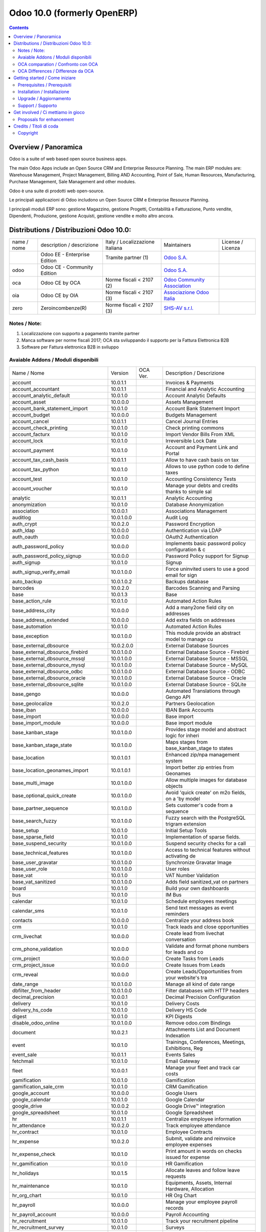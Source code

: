 
============================
Odoo 10.0 (formerly OpenERP)
============================

|Maturity| |Build Status| |Coverage Status| |Codecov Status| |license gpl| |Tech Doc| |Help| |Try Me|

.. contents::


Overview / Panoramica
=====================

|en| Odoo is a suite of web based open source business apps.

The main Odoo Apps include an Open Source CRM and Enterprise Resource Planning. The main ERP modules are: Warehouse Management, Project Management, Billing AND Accounting, Point of Sale, Human Resources, Manufacturing, Purchase Management, Sale Management and other modules.


|it| Odoo è una suite di prodotti web open-source.

Le principali applicazioni di Odoo includono un Open Source CRM e Enterprise Resource Planning.

I principali moduli ERP sono: gestione Magazzino, gestione Progetti, Contabilità e Fatturazione, Punto vendite, Dipendenti, Produzione, gestione Acquisti, gestione vendite e molto altro ancora.


Distributions / Distribuzioni Odoo 10.0:
========================================


+-------------+----------------------------------+------------------------------------+--------------------------------------------------------------+-------------------+
| name / nome | description / descrizione        | Italy / Localizzazione Italiana    | Maintainers                                                  | License / Licenza |
+-------------+----------------------------------+------------------------------------+--------------------------------------------------------------+-------------------+
|             | Odoo EE - Enterprise Edition     | |check| Tramite partner        (1) | `Odoo S.A. <https://www.odoo.com/>`__                        | |license opl|     |
+-------------+----------------------------------+------------------------------------+--------------------------------------------------------------+-------------------+
| odoo        | Odoo CE - Community Edition      | |no_check|                         | `Odoo S.A. <https://www.odoo.com/>`__                        | |license gpl|     |
+-------------+----------------------------------+------------------------------------+--------------------------------------------------------------+-------------------+
| oca         | Odoo CE by OCA                   | |warning| Norme fiscali < 2107 (2) | `Odoo Community Association <http://odoo-community.org/>`__  | |license gpl|     |
+-------------+----------------------------------+------------------------------------+--------------------------------------------------------------+-------------------+
| oia         | Odoo CE by OIA                   | |warning| Norme fiscali < 2107 (3) | `Associazione Odoo Italia <https://www.odoo-italia.org/>`__  | |license gpl|     |
+-------------+----------------------------------+------------------------------------+--------------------------------------------------------------+-------------------+
| zero        | Zeroincombenze(R)                | |warning| Norme fiscali < 2107 (3) | `SHS-AV s.r.l. <http://www.shs-av.com/>`__                   | |license gpl|     |
+-------------+----------------------------------+------------------------------------+--------------------------------------------------------------+-------------------+

Notes / Note:
-------------

1. Localizzazione con supporto a pagamento tramite partner
2. Manca software per norme fiscali 2017; OCA sta sviluppando il supporto per la Fattura Elettronica B2B
3. Software per Fattura elettronica B2B in sviluppo


Avaiable Addons / Moduli disponibili
------------------------------------

+--------------------------------------+------------+------------+----------------------------------------------------+
| Name / Nome                          | Version    | OCA Ver.   | Description / Descrizione                          |
+--------------------------------------+------------+------------+----------------------------------------------------+
| account                              | 10.0.1.1   | |same|     | Invoices & Payments                                |
+--------------------------------------+------------+------------+----------------------------------------------------+
| account_accountant                   | 10.0.1.1   | |same|     | Financial and Analytic Accounting                  |
+--------------------------------------+------------+------------+----------------------------------------------------+
| account_analytic_default             | 10.0.1.0   | |same|     | Account Analytic Defaults                          |
+--------------------------------------+------------+------------+----------------------------------------------------+
| account_asset                        | 10.0.0.0   | |same|     | Assets Management                                  |
+--------------------------------------+------------+------------+----------------------------------------------------+
| account_bank_statement_import        | 10.0.1.0   | |same|     | Account Bank Statement Import                      |
+--------------------------------------+------------+------------+----------------------------------------------------+
| account_budget                       | 10.0.0.0   | |same|     | Budgets Management                                 |
+--------------------------------------+------------+------------+----------------------------------------------------+
| account_cancel                       | 10.0.1.1   | |same|     | Cancel Journal Entries                             |
+--------------------------------------+------------+------------+----------------------------------------------------+
| account_check_printing               | 10.0.1.0   | |same|     | Check printing commons                             |
+--------------------------------------+------------+------------+----------------------------------------------------+
| account_facturx                      | 10.0.1.0   | |no_check| | Import Vendor Bills From XML                       |
+--------------------------------------+------------+------------+----------------------------------------------------+
| account_lock                         | 10.0.1.0   | |same|     | Irreversible Lock Date                             |
+--------------------------------------+------------+------------+----------------------------------------------------+
| account_payment                      | 10.0.1.0   | |no_check| | Account and Payment Link and Portal                |
+--------------------------------------+------------+------------+----------------------------------------------------+
| account_tax_cash_basis               | 10.0.1.1   | |same|     | Allow to have cash basis on tax                    |
+--------------------------------------+------------+------------+----------------------------------------------------+
| account_tax_python                   | 10.0.1.0   | |same|     | Allows to use python code to define taxes          |
+--------------------------------------+------------+------------+----------------------------------------------------+
| account_test                         | 10.0.1.0   | |same|     | Accounting Consistency Tests                       |
+--------------------------------------+------------+------------+----------------------------------------------------+
| account_voucher                      | 10.0.1.0   | |same|     | Manage your debts and credits thanks to simple sal |
+--------------------------------------+------------+------------+----------------------------------------------------+
| analytic                             | 10.0.1.1   | |same|     | Analytic Accounting                                |
+--------------------------------------+------------+------------+----------------------------------------------------+
| anonymization                        | 10.0.1.0   | |same|     | Database Anonymization                             |
+--------------------------------------+------------+------------+----------------------------------------------------+
| association                          | 10.0.0.1   | |same|     | Associations Management                            |
+--------------------------------------+------------+------------+----------------------------------------------------+
| auditlog                             | 10.0.1.0.0 | |no_check| | Audit Log                                          |
+--------------------------------------+------------+------------+----------------------------------------------------+
| auth_crypt                           | 10.0.2.0   | |same|     | Password Encryption                                |
+--------------------------------------+------------+------------+----------------------------------------------------+
| auth_ldap                            | 10.0.0.0   | |same|     | Authentication via LDAP                            |
+--------------------------------------+------------+------------+----------------------------------------------------+
| auth_oauth                           | 10.0.0.0   | |same|     | OAuth2 Authentication                              |
+--------------------------------------+------------+------------+----------------------------------------------------+
| auth_password_policy                 | 10.0.0.0   | |no_check| | Implements basic password policy configuration & c |
+--------------------------------------+------------+------------+----------------------------------------------------+
| auth_password_policy_signup          | 10.0.0.0   | |no_check| | Password Policy support for Signup                 |
+--------------------------------------+------------+------------+----------------------------------------------------+
| auth_signup                          | 10.0.1.0   | |same|     | Signup                                             |
+--------------------------------------+------------+------------+----------------------------------------------------+
| auth_signup_verify_email             | 10.0.1.0.0 | |no_check| | Force uninvited users to use a good email for sign |
+--------------------------------------+------------+------------+----------------------------------------------------+
| auto_backup                          | 10.0.1.0.2 | |no_check| | Backups database                                   |
+--------------------------------------+------------+------------+----------------------------------------------------+
| barcodes                             | 10.0.2.0   | |same|     | Barcodes Scanning and Parsing                      |
+--------------------------------------+------------+------------+----------------------------------------------------+
| base                                 | 10.0.1.3   | |same|     | Base                                               |
+--------------------------------------+------------+------------+----------------------------------------------------+
| base_action_rule                     | 10.0.1.0   | |same|     | Automated Action Rules                             |
+--------------------------------------+------------+------------+----------------------------------------------------+
| base_address_city                    | 10.0.0.0   | |no_check| | Add a many2one field city on addresses             |
+--------------------------------------+------------+------------+----------------------------------------------------+
| base_address_extended                | 10.0.0.0   | |no_check| | Add extra fields on addresses                      |
+--------------------------------------+------------+------------+----------------------------------------------------+
| base_automation                      | 10.0.1.0   | |no_check| | Automated Action Rules                             |
+--------------------------------------+------------+------------+----------------------------------------------------+
| base_exception                       | 10.0.1.0.0 | |no_check| | This module provide an abstract model to manage cu |
+--------------------------------------+------------+------------+----------------------------------------------------+
| base_external_dbsource               | 10.0.2.0.0 | |no_check| | External Database Sources                          |
+--------------------------------------+------------+------------+----------------------------------------------------+
| base_external_dbsource_firebird      | 10.0.1.0.0 | |no_check| | External Database Source - Firebird                |
+--------------------------------------+------------+------------+----------------------------------------------------+
| base_external_dbsource_mssql         | 10.0.1.0.0 | |no_check| | External Database Source - MSSQL                   |
+--------------------------------------+------------+------------+----------------------------------------------------+
| base_external_dbsource_mysql         | 10.0.1.0.0 | |no_check| | External Database Source - MySQL                   |
+--------------------------------------+------------+------------+----------------------------------------------------+
| base_external_dbsource_odbc          | 10.0.1.0.0 | |no_check| | External Database Source - ODBC                    |
+--------------------------------------+------------+------------+----------------------------------------------------+
| base_external_dbsource_oracle        | 10.0.1.0.0 | |no_check| | External Database Source - Oracle                  |
+--------------------------------------+------------+------------+----------------------------------------------------+
| base_external_dbsource_sqlite        | 10.0.1.0.0 | |no_check| | External Database Source - SQLite                  |
+--------------------------------------+------------+------------+----------------------------------------------------+
| base_gengo                           | 10.0.0.0   | |same|     | Automated Translations through Gengo API           |
+--------------------------------------+------------+------------+----------------------------------------------------+
| base_geolocalize                     | 10.0.2.0   | |same|     | Partners Geolocation                               |
+--------------------------------------+------------+------------+----------------------------------------------------+
| base_iban                            | 10.0.0.0   | |same|     | IBAN Bank Accounts                                 |
+--------------------------------------+------------+------------+----------------------------------------------------+
| base_import                          | 10.0.0.0   | |same|     | Base import                                        |
+--------------------------------------+------------+------------+----------------------------------------------------+
| base_import_module                   | 10.0.0.0   | |same|     | Base import module                                 |
+--------------------------------------+------------+------------+----------------------------------------------------+
| base_kanban_stage                    | 10.0.1.0.0 | |no_check| | Provides stage model and abstract logic for inheri |
+--------------------------------------+------------+------------+----------------------------------------------------+
| base_kanban_stage_state              | 10.0.1.0.0 | |no_check| | Maps stages from base_kanban_stage to states       |
+--------------------------------------+------------+------------+----------------------------------------------------+
| base_location                        | 10.0.1.0.1 | |no_check| | Enhanced zip/npa management system                 |
+--------------------------------------+------------+------------+----------------------------------------------------+
| base_location_geonames_import        | 10.0.1.0.1 | |no_check| | Import better zip entries from Geonames            |
+--------------------------------------+------------+------------+----------------------------------------------------+
| base_multi_image                     | 10.0.1.0.0 | |no_check| | Allow multiple images for database objects         |
+--------------------------------------+------------+------------+----------------------------------------------------+
| base_optional_quick_create           | 10.0.1.0.0 | |no_check| | Avoid 'quick create' on m2o fields, on a 'by model |
+--------------------------------------+------------+------------+----------------------------------------------------+
| base_partner_sequence                | 10.0.1.0.0 | |no_check| | Sets customer's code from a sequence               |
+--------------------------------------+------------+------------+----------------------------------------------------+
| base_search_fuzzy                    | 10.0.1.0.0 | |no_check| | Fuzzy search with the PostgreSQL trigram extension |
+--------------------------------------+------------+------------+----------------------------------------------------+
| base_setup                           | 10.0.1.0   | |same|     | Initial Setup Tools                                |
+--------------------------------------+------------+------------+----------------------------------------------------+
| base_sparse_field                    | 10.0.1.0   | |no_check| | Implementation of sparse fields.                   |
+--------------------------------------+------------+------------+----------------------------------------------------+
| base_suspend_security                | 10.0.1.0.0 | |no_check| | Suspend security checks for a call                 |
+--------------------------------------+------------+------------+----------------------------------------------------+
| base_technical_features              | 10.0.1.0.0 | |no_check| | Access to technical features without activating de |
+--------------------------------------+------------+------------+----------------------------------------------------+
| base_user_gravatar                   | 10.0.1.0.0 | |no_check| | Synchronize Gravatar Image                         |
+--------------------------------------+------------+------------+----------------------------------------------------+
| base_user_role                       | 10.0.1.0.0 | |no_check| | User roles                                         |
+--------------------------------------+------------+------------+----------------------------------------------------+
| base_vat                             | 10.0.1.0   | |same|     | VAT Number Validation                              |
+--------------------------------------+------------+------------+----------------------------------------------------+
| base_vat_sanitized                   | 10.0.1.0.0 | |no_check| | Adds field sanitized_vat on partners               |
+--------------------------------------+------------+------------+----------------------------------------------------+
| board                                | 10.0.1.0   | |same|     | Build your own dashboards                          |
+--------------------------------------+------------+------------+----------------------------------------------------+
| bus                                  | 10.0.1.0   | |same|     | IM Bus                                             |
+--------------------------------------+------------+------------+----------------------------------------------------+
| calendar                             | 10.0.1.0   | |same|     | Schedule employees meetings                        |
+--------------------------------------+------------+------------+----------------------------------------------------+
| calendar_sms                         | 10.0.1.0   | |no_check| | Send text messages as event reminders              |
+--------------------------------------+------------+------------+----------------------------------------------------+
| contacts                             | 10.0.0.0   | |same|     | Centralize your address book                       |
+--------------------------------------+------------+------------+----------------------------------------------------+
| crm                                  | 10.0.1.0   | |same|     | Track leads and close opportunities                |
+--------------------------------------+------------+------------+----------------------------------------------------+
| crm_livechat                         | 10.0.0.0   | |no_check| | Create lead from livechat conversation             |
+--------------------------------------+------------+------------+----------------------------------------------------+
| crm_phone_validation                 | 10.0.0.0   | |no_check| | Validate and format phone numbers for leads and co |
+--------------------------------------+------------+------------+----------------------------------------------------+
| crm_project                          | 10.0.0.0   | |no_check| | Create Tasks from Leads                            |
+--------------------------------------+------------+------------+----------------------------------------------------+
| crm_project_issue                    | 10.0.0.0   | |same|     | Create Issues from Leads                           |
+--------------------------------------+------------+------------+----------------------------------------------------+
| crm_reveal                           | 10.0.0.0   | |no_check| | Create Leads/Opportunities from your website's tra |
+--------------------------------------+------------+------------+----------------------------------------------------+
| date_range                           | 10.0.1.0.0 | |no_check| | Manage all kind of date range                      |
+--------------------------------------+------------+------------+----------------------------------------------------+
| dbfilter_from_header                 | 10.0.1.0.0 | |no_check| | Filter databases with HTTP headers                 |
+--------------------------------------+------------+------------+----------------------------------------------------+
| decimal_precision                    | 10.0.0.1   | |same|     | Decimal Precision Configuration                    |
+--------------------------------------+------------+------------+----------------------------------------------------+
| delivery                             | 10.0.1.0   | |same|     | Delivery Costs                                     |
+--------------------------------------+------------+------------+----------------------------------------------------+
| delivery_hs_code                     | 10.0.1.0   | |no_check| | Delivery HS Code                                   |
+--------------------------------------+------------+------------+----------------------------------------------------+
| digest                               | 10.0.1.0   | |no_check| | KPI Digests                                        |
+--------------------------------------+------------+------------+----------------------------------------------------+
| disable_odoo_online                  | 10.0.1.0.0 | |no_check| | Remove odoo.com Bindings                           |
+--------------------------------------+------------+------------+----------------------------------------------------+
| document                             | 10.0.2.1   | |same|     | Attachments List and Document Indexation           |
+--------------------------------------+------------+------------+----------------------------------------------------+
| event                                | 10.0.1.0   | |same|     | Trainings, Conferences, Meetings, Exhibitions, Reg |
+--------------------------------------+------------+------------+----------------------------------------------------+
| event_sale                           | 10.0.1.1   | |same|     | Events Sales                                       |
+--------------------------------------+------------+------------+----------------------------------------------------+
| fetchmail                            | 10.0.1.0   | |same|     | Email Gateway                                      |
+--------------------------------------+------------+------------+----------------------------------------------------+
| fleet                                | 10.0.0.1   | |same|     | Manage your fleet and track car costs              |
+--------------------------------------+------------+------------+----------------------------------------------------+
| gamification                         | 10.0.1.0   | |same|     | Gamification                                       |
+--------------------------------------+------------+------------+----------------------------------------------------+
| gamification_sale_crm                | 10.0.1.0   | |same|     | CRM Gamification                                   |
+--------------------------------------+------------+------------+----------------------------------------------------+
| google_account                       | 10.0.0.0   | |same|     | Google Users                                       |
+--------------------------------------+------------+------------+----------------------------------------------------+
| google_calendar                      | 10.0.1.0   | |same|     | Google Calendar                                    |
+--------------------------------------+------------+------------+----------------------------------------------------+
| google_drive                         | 10.0.0.2   | |same|     | Google Drive™ integration                          |
+--------------------------------------+------------+------------+----------------------------------------------------+
| google_spreadsheet                   | 10.0.1.0   | |same|     | Google Spreadsheet                                 |
+--------------------------------------+------------+------------+----------------------------------------------------+
| hr                                   | 10.0.1.1   | |same|     | Centralize employee information                    |
+--------------------------------------+------------+------------+----------------------------------------------------+
| hr_attendance                        | 10.0.2.0   | |same|     | Track employee attendance                          |
+--------------------------------------+------------+------------+----------------------------------------------------+
| hr_contract                          | 10.0.1.0   | |same|     | Employee Contracts                                 |
+--------------------------------------+------------+------------+----------------------------------------------------+
| hr_expense                           | 10.0.2.0   | |same|     | Submit, validate and reinvoice employee expenses   |
+--------------------------------------+------------+------------+----------------------------------------------------+
| hr_expense_check                     | 10.0.1.0   | |same|     | Print amount in words on checks issued for expense |
+--------------------------------------+------------+------------+----------------------------------------------------+
| hr_gamification                      | 10.0.1.0   | |same|     | HR Gamification                                    |
+--------------------------------------+------------+------------+----------------------------------------------------+
| hr_holidays                          | 10.0.1.5   | |same|     | Allocate leaves and follow leave requests          |
+--------------------------------------+------------+------------+----------------------------------------------------+
| hr_maintenance                       | 10.0.1.0   | |same|     | Equipments, Assets, Internal Hardware, Allocation  |
+--------------------------------------+------------+------------+----------------------------------------------------+
| hr_org_chart                         | 10.0.1.0   | |no_check| | HR Org Chart                                       |
+--------------------------------------+------------+------------+----------------------------------------------------+
| hr_payroll                           | 10.0.0.0   | |same|     | Manage your employee payroll records               |
+--------------------------------------+------------+------------+----------------------------------------------------+
| hr_payroll_account                   | 10.0.0.0   | |same|     | Payroll Accounting                                 |
+--------------------------------------+------------+------------+----------------------------------------------------+
| hr_recruitment                       | 10.0.1.0   | |same|     | Track your recruitment pipeline                    |
+--------------------------------------+------------+------------+----------------------------------------------------+
| hr_recruitment_survey                | 10.0.1.0   | |same|     | Surveys                                            |
+--------------------------------------+------------+------------+----------------------------------------------------+
| hr_timesheet                         | 10.0.1.0   | |same|     | Track employee time on tasks                       |
+--------------------------------------+------------+------------+----------------------------------------------------+
| hr_timesheet_attendance              | 10.0.1.0   | |same|     | Timesheets/attendances reporting                   |
+--------------------------------------+------------+------------+----------------------------------------------------+
| hr_timesheet_sheet                   | 10.0.1.1   | |same|     | Timesheets, Activities                             |
+--------------------------------------+------------+------------+----------------------------------------------------+
| http_routing                         | 10.0.0.0   | |no_check| | Web Routing                                        |
+--------------------------------------+------------+------------+----------------------------------------------------+
| hw_blackbox_be                       | |halt|     | |same|     | Hardware Driver for Belgian Fiscal Data Modules    |
+--------------------------------------+------------+------------+----------------------------------------------------+
| hw_drivers                           | |halt|     | |no_check| | Connect the Web Client to Hardware Peripherals     |
+--------------------------------------+------------+------------+----------------------------------------------------+
| hw_escpos                            | |halt|     | |same|     | Hardware Driver for ESC/POS Printers and Cashdrawe |
+--------------------------------------+------------+------------+----------------------------------------------------+
| hw_posbox_homepage                   | |halt|     | |halt|     | A homepage for the IoT Box                         |
+--------------------------------------+------------+------------+----------------------------------------------------+
| hw_posbox_upgrade                    | |halt|     | |halt|     | Allows to remotely upgrade the IoTBox software     |
+--------------------------------------+------------+------------+----------------------------------------------------+
| hw_proxy                             | |halt|     | |same|     | Connect the Web Client to Hardware Peripherals     |
+--------------------------------------+------------+------------+----------------------------------------------------+
| hw_scale                             | |halt|     | |same|     | Hardware Driver for Weighing Scales                |
+--------------------------------------+------------+------------+----------------------------------------------------+
| hw_scanner                           | |halt|     | |same|     | Hardware Driver for Barcode Scanners               |
+--------------------------------------+------------+------------+----------------------------------------------------+
| hw_screen                            | |halt|     | |halt|     | Provides support for customer facing displays      |
+--------------------------------------+------------+------------+----------------------------------------------------+
| iap                                  | 10.0.0.0   | |no_check| | Basic models and helpers to support In-App purchas |
+--------------------------------------+------------+------------+----------------------------------------------------+
| im_livechat                          | 10.0.1.0   | |same|     | Chat with your website visitors                    |
+--------------------------------------+------------+------------+----------------------------------------------------+
| im_livechat_mail_bot                 | 10.0.1.0   | |no_check| | Add livechat support for OdooBot                   |
+--------------------------------------+------------+------------+----------------------------------------------------+
| im_support                           | 10.0.1.0   | |no_check| | Livechat Support                                   |
+--------------------------------------+------------+------------+----------------------------------------------------+
| keychain                             | 10.0.1.0.0 | |no_check| | Store accounts and credentials                     |
+--------------------------------------+------------+------------+----------------------------------------------------+
| link_tracker                         | 10.0.1.0   | |same|     | Link Tracker                                       |
+--------------------------------------+------------+------------+----------------------------------------------------+
| lunch                                | 10.0.1.0   | |same|     | Handle lunch orders of your employees              |
+--------------------------------------+------------+------------+----------------------------------------------------+
| mail                                 | 10.0.1.0   | |same|     | Chat, mail gateway and private channels            |
+--------------------------------------+------------+------------+----------------------------------------------------+
| mail_bot                             | 10.0.1.0   | |no_check| | Add OdooBot in discussions                         |
+--------------------------------------+------------+------------+----------------------------------------------------+
| mail_environment                     | 10.0.1.0.0 | |no_check| | Configure mail servers with server_environment_fil |
+--------------------------------------+------------+------------+----------------------------------------------------+
| maintenance                          | 10.0.1.0   | |same|     | Track equipment and manage maintenance requests    |
+--------------------------------------+------------+------------+----------------------------------------------------+
| marketing_campaign                   | 10.0.1.1   | |same|     | Marketing Campaigns                                |
+--------------------------------------+------------+------------+----------------------------------------------------+
| marketing_campaign_crm_demo          | 10.0.1.0   | |same|     | Marketing Campaign - Demo                          |
+--------------------------------------+------------+------------+----------------------------------------------------+
| mass_editing                         | 10.0.1.0.0 | |no_check| | Mass Editing                                       |
+--------------------------------------+------------+------------+----------------------------------------------------+
| mass_mailing                         | 10.0.2.0   | |same|     | Design, send and track emails                      |
+--------------------------------------+------------+------------+----------------------------------------------------+
| mass_mailing_crm                     | 10.0.1.0   | |no_check| | Add lead / opportunities UTM info on mass mailing  |
+--------------------------------------+------------+------------+----------------------------------------------------+
| mass_mailing_event                   | 10.0.1.0   | |no_check| | Mass mailing on attendees                          |
+--------------------------------------+------------+------------+----------------------------------------------------+
| mass_mailing_event_track             | 10.0.1.0   | |no_check| | Mass mailing on track speakers                     |
+--------------------------------------+------------+------------+----------------------------------------------------+
| mass_mailing_sale                    | 10.0.1.0   | |no_check| | Add sale order UTM info on mass mailing            |
+--------------------------------------+------------+------------+----------------------------------------------------+
| mass_sorting                         | 10.0.1.0.0 | |no_check| | Sort any models by any fields list                 |
+--------------------------------------+------------+------------+----------------------------------------------------+
| membership                           | 10.0.1.0   | |same|     | Members                                            |
+--------------------------------------+------------+------------+----------------------------------------------------+
| module_prototyper                    | 10.0.1.0.0 | |no_check| | Prototype your module.                             |
+--------------------------------------+------------+------------+----------------------------------------------------+
| mrp                                  | 10.0.2.0   | |same|     | Manufacturing Orders & BOMs                        |
+--------------------------------------+------------+------------+----------------------------------------------------+
| mrp_bom_cost                         | 10.0.1.0   | |no_check| | Product Extension: Compute cost from BoM           |
+--------------------------------------+------------+------------+----------------------------------------------------+
| mrp_byproduct                        | 10.0.1.0   | |same|     | MRP Byproducts                                     |
+--------------------------------------+------------+------------+----------------------------------------------------+
| mrp_repair                           | 10.0.1.0   | |same|     | Repair broken or damaged products                  |
+--------------------------------------+------------+------------+----------------------------------------------------+
| note                                 | 10.0.1.0   | |same|     | Organize your work with memos                      |
+--------------------------------------+------------+------------+----------------------------------------------------+
| note_pad                             | 10.0.0.1   | |same|     | Sticky memos, Collaborative                        |
+--------------------------------------+------------+------------+----------------------------------------------------+
| openupgrade_records                  | 10.0.12.0. | 10.0.1.0.0 | OpenUpgrade Records                                |
+--------------------------------------+------------+------------+----------------------------------------------------+
| pad                                  | 10.0.2.0   | |same|     | Collaborative Pads                                 |
+--------------------------------------+------------+------------+----------------------------------------------------+
| pad_project                          | 10.0.0.0   | |same|     | Pad on tasks                                       |
+--------------------------------------+------------+------------+----------------------------------------------------+
| partner_address_street3              | 10.0.1.0.0 | |no_check| | Add a third address line on partners               |
+--------------------------------------+------------+------------+----------------------------------------------------+
| partner_alias                        | 10.0.1.0.0 | |no_check| | Adds aliases to partner names.                     |
+--------------------------------------+------------+------------+----------------------------------------------------+
| partner_autocomplete                 | 10.0.1.0   | |no_check| | Auto-complete partner companies' data              |
+--------------------------------------+------------+------------+----------------------------------------------------+
| partner_autocomplete_address_extende | 10.0.1.0   | |no_check| | Correct address formating when both modules are in |
+--------------------------------------+------------+------------+----------------------------------------------------+
| partner_contact_birthdate            | 10.0.1.0.0 | |no_check| | Contact's birthdate                                |
+--------------------------------------+------------+------------+----------------------------------------------------+
| partner_contact_configuration        | 10.0.1.0.0 | |no_check| | Adds menu configuration access through the 'contac |
+--------------------------------------+------------+------------+----------------------------------------------------+
| partner_contact_gender               | 10.0.1.1.0 | |no_check| | Add gender field to contacts                       |
+--------------------------------------+------------+------------+----------------------------------------------------+
| partner_contact_in_several_companies | 10.0.1.0.0 | |no_check| | Allow to have one contact in several partners      |
+--------------------------------------+------------+------------+----------------------------------------------------+
| partner_contact_personal_information | 10.0.1.0.0 | |no_check| | Add a page to contacts form to put personal inform |
+--------------------------------------+------------+------------+----------------------------------------------------+
| partner_contact_weight               | 10.0.1.0.0 | |no_check| | Provide contact weight                             |
+--------------------------------------+------------+------------+----------------------------------------------------+
| partner_external_map                 | 10.0.1.0.0 | |no_check| | Add Map and Map Routing buttons on partner form to |
+--------------------------------------+------------+------------+----------------------------------------------------+
| partner_firstname                    | 10.0.2.0.0 | |no_check| | Split first name and last name for non company par |
+--------------------------------------+------------+------------+----------------------------------------------------+
| partner_helper                       | 10.0.0.1.0 | |no_check| | Add specific helper methods                        |
+--------------------------------------+------------+------------+----------------------------------------------------+
| partner_identification               | 10.0.1.0.1 | |no_check| | Partner Identification Numbers                     |
+--------------------------------------+------------+------------+----------------------------------------------------+
| partner_street_number                | 10.0.1.0.0 | |no_check| | Introduces separate fields for street name and str |
+--------------------------------------+------------+------------+----------------------------------------------------+
| password_security                    | 10.0.1.0.1 | |no_check| | Allow admin to set password security requirements. |
+--------------------------------------+------------+------------+----------------------------------------------------+
| payment                              | 10.0.1.0   | |same|     | Payment Acquirer Base Module                       |
+--------------------------------------+------------+------------+----------------------------------------------------+
| payment_adyen                        | 10.0.1.0   | |same|     | Payment Acquirer: Adyen Implementation             |
+--------------------------------------+------------+------------+----------------------------------------------------+
| payment_authorize                    | 10.0.1.0   | |same|     | Payment Acquirer: Authorize.net Implementation     |
+--------------------------------------+------------+------------+----------------------------------------------------+
| payment_buckaroo                     | 10.0.1.0   | |same|     | Payment Acquirer: Buckaroo Implementation          |
+--------------------------------------+------------+------------+----------------------------------------------------+
| payment_ogone                        | 10.0.1.0   | |same|     | Payment Acquirer: Ogone Implementation             |
+--------------------------------------+------------+------------+----------------------------------------------------+
| payment_paypal                       | 10.0.1.0   | |same|     | Payment Acquirer: Paypal Implementation            |
+--------------------------------------+------------+------------+----------------------------------------------------+
| payment_payumoney                    | 10.0.0.0   | |same|     | Payment Acquirer: PayuMoney Implementation         |
+--------------------------------------+------------+------------+----------------------------------------------------+
| payment_sips                         | 10.0.1.0   | |same|     | Worldline SIPS                                     |
+--------------------------------------+------------+------------+----------------------------------------------------+
| payment_stripe                       | 10.0.1.0   | |same|     | Payment Acquirer: Stripe Implementation            |
+--------------------------------------+------------+------------+----------------------------------------------------+
| payment_transfer                     | 10.0.1.0   | |same|     | Payment Acquirer: Transfer Implementation          |
+--------------------------------------+------------+------------+----------------------------------------------------+
| phone_validation                     | 10.0.0.0   | |no_check| | Validate and format phone numbers                  |
+--------------------------------------+------------+------------+----------------------------------------------------+
| point_of_sale                        | 10.0.1.0.1 | |same|     | Tablet POS: shops and restaurants                  |
+--------------------------------------+------------+------------+----------------------------------------------------+
| portal                               | 10.0.0.0   | 10.0.1.0   | Customer Portal                                    |
+--------------------------------------+------------+------------+----------------------------------------------------+
| portal_gamification                  | 10.0.1     | |same|     | Portal Gamification                                |
+--------------------------------------+------------+------------+----------------------------------------------------+
| portal_sale                          | 10.0.0.1   | |same|     | Portal Sale                                        |
+--------------------------------------+------------+------------+----------------------------------------------------+
| portal_stock                         | 10.0.0.1   | |same|     | Portal Stock                                       |
+--------------------------------------+------------+------------+----------------------------------------------------+
| pos_cache                            | 10.0.1.0   | |same|     | Enable a cache on products for a lower POS loading |
+--------------------------------------+------------+------------+----------------------------------------------------+
| pos_data_drinks                      | 10.0.1.0   | |same|     | Common Drinks data for points of sale              |
+--------------------------------------+------------+------------+----------------------------------------------------+
| pos_discount                         | 10.0.1.0   | |same|     | Simple Discounts in the Point of Sale              |
+--------------------------------------+------------+------------+----------------------------------------------------+
| pos_mercury                          | 10.0.1.0   | |same|     | Credit card support for Point Of Sale              |
+--------------------------------------+------------+------------+----------------------------------------------------+
| pos_reprint                          | 10.0.1.0   | |same|     | Allow cashier to reprint receipts                  |
+--------------------------------------+------------+------------+----------------------------------------------------+
| pos_restaurant                       | 10.0.1.0   | |same|     | Restaurant extensions for the Point of Sale        |
+--------------------------------------+------------+------------+----------------------------------------------------+
| pos_sale                             | 10.0.1.0   | |no_check| | Link module between Point of Sale and Sales        |
+--------------------------------------+------------+------------+----------------------------------------------------+
| procurement                          | 10.0.1.0   | |same|     | Procurements                                       |
+--------------------------------------+------------+------------+----------------------------------------------------+
| procurement_jit                      | 10.0.1.0   | |same|     | Just In Time Scheduling                            |
+--------------------------------------+------------+------------+----------------------------------------------------+
| product                              | 10.0.1.2   | |same|     | Products & Pricelists                              |
+--------------------------------------+------------+------------+----------------------------------------------------+
| product_email_template               | 10.0.0.0   | |same|     | Product Email Template                             |
+--------------------------------------+------------+------------+----------------------------------------------------+
| product_expiry                       | 10.0.0.0   | |same|     | Products Expiration Date                           |
+--------------------------------------+------------+------------+----------------------------------------------------+
| product_expiry_simple                | 10.0.1.0.0 | |no_check| | Simpler and better alternative to the official pro |
+--------------------------------------+------------+------------+----------------------------------------------------+
| product_extended                     | 10.0.1.0   | |same|     | Product extension to track sales and purchases     |
+--------------------------------------+------------+------------+----------------------------------------------------+
| product_margin                       | 10.0.0.0   | |same|     | Margins by Products                                |
+--------------------------------------+------------+------------+----------------------------------------------------+
| project                              | 10.0.1.1   | |same|     | Organize and schedule your projects                |
+--------------------------------------+------------+------------+----------------------------------------------------+
| project_issue                        | 10.0.1.0   | |same|     | Support, Bug Tracker, Helpdesk                     |
+--------------------------------------+------------+------------+----------------------------------------------------+
| project_issue_sheet                  | 10.0.1.0   | |same|     | Timesheet on Issues                                |
+--------------------------------------+------------+------------+----------------------------------------------------+
| project_timesheet_holidays           | 10.0.1.0   | |no_check| | Schedule timesheet when on leaves                  |
+--------------------------------------+------------+------------+----------------------------------------------------+
| purchase                             | 10.0.1.2   | |same|     | Purchase orders, tenders and agreements            |
+--------------------------------------+------------+------------+----------------------------------------------------+
| purchase_mrp                         | 10.0.1.0   | |same|     | Purchase and MRP Management                        |
+--------------------------------------+------------+------------+----------------------------------------------------+
| purchase_requisition                 | 10.0.0.1   | |same|     | Purchase Agreements                                |
+--------------------------------------+------------+------------+----------------------------------------------------+
| purchase_stock                       | 10.0.1.2   | |no_check| | Purchase Orders, Receipts, Vendor Bills for Stock  |
+--------------------------------------+------------+------------+----------------------------------------------------+
| rating                               | 10.0.1.0   | |same|     | Customer Rating                                    |
+--------------------------------------+------------+------------+----------------------------------------------------+
| rating_project                       | 10.0.1.0   | |same|     | Project Rating                                     |
+--------------------------------------+------------+------------+----------------------------------------------------+
| rating_project_issue                 | 10.0.1.0   | |same|     | Issue Rating                                       |
+--------------------------------------+------------+------------+----------------------------------------------------+
| repair                               | 10.0.1.0   | |no_check| | Repair damaged products                            |
+--------------------------------------+------------+------------+----------------------------------------------------+
| report                               | 10.0.0.0   | |same|     | Hidden                                             |
+--------------------------------------+------------+------------+----------------------------------------------------+
| report_intrastat                     | 10.0.0.0   | |same|     | Intrastat Reporting                                |
+--------------------------------------+------------+------------+----------------------------------------------------+
| resource                             | 10.0.1.1   | |same|     | Resource                                           |
+--------------------------------------+------------+------------+----------------------------------------------------+
| sale                                 | 10.0.1.1   | 10.0.1.0   | Sales internal machinery                           |
+--------------------------------------+------------+------------+----------------------------------------------------+
| sale_crm                             | 10.0.1.0   | |same|     | Opportunity to Quotation                           |
+--------------------------------------+------------+------------+----------------------------------------------------+
| sale_expense                         | 10.0.1.0   | |same|     | Quotation, Sales Orders, Delivery & Invoicing Cont |
+--------------------------------------+------------+------------+----------------------------------------------------+
| sale_management                      | 10.0.1.0   | |no_check| | From quotations to invoices                        |
+--------------------------------------+------------+------------+----------------------------------------------------+
| sale_margin                          | 10.0.1.0   | |same|     | Margins in Sales Orders                            |
+--------------------------------------+------------+------------+----------------------------------------------------+
| sale_mrp                             | 10.0.1.0   | |same|     | Sales and MRP Management                           |
+--------------------------------------+------------+------------+----------------------------------------------------+
| sale_order_dates                     | 10.0.1.1   | |same|     | Dates on Sales Order                               |
+--------------------------------------+------------+------------+----------------------------------------------------+
| sale_purchase                        | 10.0.1.0   | |no_check| | Sale based on service outsourcing.                 |
+--------------------------------------+------------+------------+----------------------------------------------------+
| sale_quotation_builder               | 10.0.1.0   | |no_check| | Build great quotation templates                    |
+--------------------------------------+------------+------------+----------------------------------------------------+
| sale_service_rating                  | 10.0.0.0   | |same|     | Sale Service Rating                                |
+--------------------------------------+------------+------------+----------------------------------------------------+
| sale_stock                           | 10.0.1.0   | |same|     | Quotation, Sales Orders, Delivery & Invoicing Cont |
+--------------------------------------+------------+------------+----------------------------------------------------+
| sale_timesheet                       | 10.0.0.0   | |same|     | Sell based on timesheets                           |
+--------------------------------------+------------+------------+----------------------------------------------------+
| sales_team                           | 10.0.1.0   | |same|     | Sales Teams                                        |
+--------------------------------------+------------+------------+----------------------------------------------------+
| scheduler_error_mailer               | 10.0.1.0.0 | |no_check| | Scheduler Error Mailer                             |
+--------------------------------------+------------+------------+----------------------------------------------------+
| server_environment                   | 10.0.1.2.0 | |no_check| | move some configurations out of the database       |
+--------------------------------------+------------+------------+----------------------------------------------------+
| sms                                  | 10.0.0.0   | |no_check| | SMS Text Messaging                                 |
+--------------------------------------+------------+------------+----------------------------------------------------+
| snailmail                            | 10.0.0.1   | |no_check| | Snail Mail                                         |
+--------------------------------------+------------+------------+----------------------------------------------------+
| snailmail_account                    | 10.0.0.1   | |no_check| | snailmail_account                                  |
+--------------------------------------+------------+------------+----------------------------------------------------+
| social_media                         | 10.0.0.1   | |no_check| | Social media connectors for company settings.      |
+--------------------------------------+------------+------------+----------------------------------------------------+
| stock                                | 10.0.1.1   | |same|     | Manage your stock and logistics activities         |
+--------------------------------------+------------+------------+----------------------------------------------------+
| stock_account                        | 10.0.1.1   | |same|     | Inventory, Logistic, Valuation, Accounting         |
+--------------------------------------+------------+------------+----------------------------------------------------+
| stock_available                      | 10.0.1.0.0 | |no_check| | Stock available to promise                         |
+--------------------------------------+------------+------------+----------------------------------------------------+
| stock_available_immediately          | 10.0.1.0.0 | |no_check| | Ignore planned receptions in quantity available to |
+--------------------------------------+------------+------------+----------------------------------------------------+
| stock_calendar                       | 10.0.1.0   | |same|     | Calendars                                          |
+--------------------------------------+------------+------------+----------------------------------------------------+
| stock_dropshipping                   | 10.0.1.0   | |same|     | Drop Shipping                                      |
+--------------------------------------+------------+------------+----------------------------------------------------+
| stock_landed_costs                   | 10.0.1.1   | |same|     | Landed Costs                                       |
+--------------------------------------+------------+------------+----------------------------------------------------+
| stock_mts_mto_rule                   | 10.0.1.0.0 | |no_check| | Add a MTS+MTO route                                |
+--------------------------------------+------------+------------+----------------------------------------------------+
| stock_picking_batch                  | 10.0.1.0   | |no_check| | Warehouse Management: Batch Picking                |
+--------------------------------------+------------+------------+----------------------------------------------------+
| stock_picking_package_preparation    | 10.0.1.0.1 | |no_check| | Stock Picking Package Preparation                  |
+--------------------------------------+------------+------------+----------------------------------------------------+
| stock_picking_package_preparation_li | 10.0.1.0.1 | |no_check| | Stock Picking Package Preparation Line             |
+--------------------------------------+------------+------------+----------------------------------------------------+
| stock_picking_show_return            | 10.0.1.0.0 | |no_check| | Show returns on stock pickings                     |
+--------------------------------------+------------+------------+----------------------------------------------------+
| stock_picking_wave                   | 10.0.1.0   | |same|     | Warehouse Management: Waves                        |
+--------------------------------------+------------+------------+----------------------------------------------------+
| stock_zebra                          | 10.0.1.0   | |no_check| | Zebra printers integration for stock module        |
+--------------------------------------+------------+------------+----------------------------------------------------+
| subscription                         | 10.0.0.0   | |same|     | Recurring Documents                                |
+--------------------------------------+------------+------------+----------------------------------------------------+
| survey                               | 10.0.3.0   | 10.0.2.0   | Create surveys and analyze answers                 |
+--------------------------------------+------------+------------+----------------------------------------------------+
| survey_crm                           | 10.0.2.0   | |same|     | Survey CRM                                         |
+--------------------------------------+------------+------------+----------------------------------------------------+
| theme_bootswatch                     | 10.0.1.0   | |same|     | Bootswatch Theme                                   |
+--------------------------------------+------------+------------+----------------------------------------------------+
| theme_default                        | 10.0.1.0   | |same|     | Default Theme                                      |
+--------------------------------------+------------+------------+----------------------------------------------------+
| transifex                            | 10.0.1.0   | |no_check| | Add a link to edit a translation in Transifex      |
+--------------------------------------+------------+------------+----------------------------------------------------+
| uom                                  | 10.0.1.0   | |no_check| | Units of measure                                   |
+--------------------------------------+------------+------------+----------------------------------------------------+
| users_ldap_mail                      | 10.0.1.0.0 | |no_check| | LDAP mapping for user name and e-mail              |
+--------------------------------------+------------+------------+----------------------------------------------------+
| users_ldap_populate                  | 10.0.1.0.0 | |no_check| | LDAP Populate                                      |
+--------------------------------------+------------+------------+----------------------------------------------------+
| utm                                  | 10.0.1.0   | |same|     | UTM Trackers                                       |
+--------------------------------------+------------+------------+----------------------------------------------------+
| web                                  | 10.0.1.0   | |same|     | Web                                                |
+--------------------------------------+------------+------------+----------------------------------------------------+
| web_calendar                         | 10.0.2.0   | |same|     | Web Calendar                                       |
+--------------------------------------+------------+------------+----------------------------------------------------+
| web_diagram                          | 10.0.2.0   | |same|     | Odoo Web Diagram                                   |
+--------------------------------------+------------+------------+----------------------------------------------------+
| web_editor                           | 10.0.0.0   | |same|     | Web Editor                                         |
+--------------------------------------+------------+------------+----------------------------------------------------+
| web_kanban                           | 10.0.2.0   | |same|     | Base Kanban                                        |
+--------------------------------------+------------+------------+----------------------------------------------------+
| web_kanban_gauge                     | 10.0.1.0   | |same|     | Gauge Widget for Kanban                            |
+--------------------------------------+------------+------------+----------------------------------------------------+
| web_planner                          | 10.0.1.0   | |same|     | Help to configure application                      |
+--------------------------------------+------------+------------+----------------------------------------------------+
| web_settings_dashboard               | 10.0.1.0   | |same|     | Quick actions for installing new app, adding users |
+--------------------------------------+------------+------------+----------------------------------------------------+
| web_tour                             | 10.0.0.1   | |same|     | Tours                                              |
+--------------------------------------+------------+------------+----------------------------------------------------+
| web_unsplash                         | 10.0.1.1   | |no_check| | Find free high-resolution images from Unsplash     |
+--------------------------------------+------------+------------+----------------------------------------------------+
| website                              | 10.0.1.0   | |same|     | Enterprise website builder                         |
+--------------------------------------+------------+------------+----------------------------------------------------+
| website_blog                         | 10.0.1.0   | |same|     | Publish blog posts, announces, news                |
+--------------------------------------+------------+------------+----------------------------------------------------+
| website_crm                          | 10.0.2.0   | |same|     | Generate leads from a contact form                 |
+--------------------------------------+------------+------------+----------------------------------------------------+
| website_crm_partner_assign           | 10.0.1.0   | |same|     | Publish your resellers/partners and forward leads  |
+--------------------------------------+------------+------------+----------------------------------------------------+
| website_crm_phone_validation         | 10.0.0.0   | |no_check| | Validate and format contact form numbers           |
+--------------------------------------+------------+------------+----------------------------------------------------+
| website_customer                     | 10.0.1.0   | |same|     | Publish your customer references                   |
+--------------------------------------+------------+------------+----------------------------------------------------+
| website_event                        | 10.0.0.0   | |same|     | Publish events, sell tickets                       |
+--------------------------------------+------------+------------+----------------------------------------------------+
| website_event_questions              | 10.0.1.0   | |same|     | Questions on Events                                |
+--------------------------------------+------------+------------+----------------------------------------------------+
| website_event_sale                   | 10.0.0.0   | |same|     | Sell event tickets online                          |
+--------------------------------------+------------+------------+----------------------------------------------------+
| website_event_track                  | 10.0.1.0   | |same|     | Sponsors, Tracks, Agenda, Event News               |
+--------------------------------------+------------+------------+----------------------------------------------------+
| website_form                         | 10.0.1.0   | |same|     | Generic controller for web forms                   |
+--------------------------------------+------------+------------+----------------------------------------------------+
| website_form_project                 | 10.0.1.0   | |no_check| | Add a task suggestion form to your website         |
+--------------------------------------+------------+------------+----------------------------------------------------+
| website_forum                        | 10.0.1.0   | |same|     | Manage a forum with FAQ and Q&A                    |
+--------------------------------------+------------+------------+----------------------------------------------------+
| website_forum_doc                    | 10.0.0.0   | |same|     | Forum, Documentation                               |
+--------------------------------------+------------+------------+----------------------------------------------------+
| website_gengo                        | 10.0.0.0   | |same|     | Translate website in one-click                     |
+--------------------------------------+------------+------------+----------------------------------------------------+
| website_google_map                   | 10.0.1.0   | |same|     | Show your company address on Google Maps           |
+--------------------------------------+------------+------------+----------------------------------------------------+
| website_hr                           | 10.0.0.0   | |same|     | Present your employee details online               |
+--------------------------------------+------------+------------+----------------------------------------------------+
| website_hr_recruitment               | 10.0.1.0   | |same|     | Manage your online hiring process                  |
+--------------------------------------+------------+------------+----------------------------------------------------+
| website_issue                        | 10.0.1.0   | |same|     | Create Issues From Contact Form                    |
+--------------------------------------+------------+------------+----------------------------------------------------+
| website_links                        | 10.0.1.0   | |same|     | Generate trackable & short URLs                    |
+--------------------------------------+------------+------------+----------------------------------------------------+
| website_livechat                     | 10.0.1.0   | |same|     | Chat with your website visitors                    |
+--------------------------------------+------------+------------+----------------------------------------------------+
| website_mail                         | 10.0.0.1   | |same|     | Website Module for Mail                            |
+--------------------------------------+------------+------------+----------------------------------------------------+
| website_mail_channel                 | 10.0.0.0   | |same|     | Allow visitors to join public mail channels        |
+--------------------------------------+------------+------------+----------------------------------------------------+
| website_mass_mailing                 | 10.0.1.0   | |same|     | Attract visitors to subscribe to mailing lists     |
+--------------------------------------+------------+------------+----------------------------------------------------+
| website_membership                   | 10.0.1.0   | |same|     | Publish your members directory                     |
+--------------------------------------+------------+------------+----------------------------------------------------+
| website_partner                      | 10.0.0.1   | |same|     | Partner module for website                         |
+--------------------------------------+------------+------------+----------------------------------------------------+
| website_payment                      | 10.0.1.0   | |same|     | Payment integration with website                   |
+--------------------------------------+------------+------------+----------------------------------------------------+
| website_portal                       | 10.0.1.0   | |same|     | Account Management Frontend for your Customers     |
+--------------------------------------+------------+------------+----------------------------------------------------+
| website_portal_sale                  | 10.0.1.0   | |same|     | Add your sales document in the frontend portal (sa |
+--------------------------------------+------------+------------+----------------------------------------------------+
| website_project                      | 10.0.0.0   | |same|     | Website Project                                    |
+--------------------------------------+------------+------------+----------------------------------------------------+
| website_project_issue                | 10.0.0.1   | |same|     | Website Project Issue                              |
+--------------------------------------+------------+------------+----------------------------------------------------+
| website_project_issue_sheet          | 10.0.0.1   | |same|     | Timesheet on Website Project Issue                 |
+--------------------------------------+------------+------------+----------------------------------------------------+
| website_project_timesheet            | 10.0.0.0   | |same|     | Timesheet in Website Portal                        |
+--------------------------------------+------------+------------+----------------------------------------------------+
| website_quote                        | 10.0.1.0   | |same|     | Sales                                              |
+--------------------------------------+------------+------------+----------------------------------------------------+
| website_rating                       | 10.0.1.0   | |no_check| | Website Rating                                     |
+--------------------------------------+------------+------------+----------------------------------------------------+
| website_rating_project_issue         | 10.0.0.1   | |same|     | Website Rating Project Issue                       |
+--------------------------------------+------------+------------+----------------------------------------------------+
| website_sale                         | 10.0.1.0   | |same|     | Sell your products online                          |
+--------------------------------------+------------+------------+----------------------------------------------------+
| website_sale_comparison              | 10.0.1.0   | |no_check| | Allow shoppers to compare products based on their  |
+--------------------------------------+------------+------------+----------------------------------------------------+
| website_sale_delivery                | 10.0.1.0   | |same|     | Add delivery costs to online sales                 |
+--------------------------------------+------------+------------+----------------------------------------------------+
| website_sale_digital                 | 10.0.0.1   | |same|     | Sell digital products in your eCommerce store      |
+--------------------------------------+------------+------------+----------------------------------------------------+
| website_sale_link_tracker            | 10.0.0.0   | |no_check| | eCommerce Link Tracker                             |
+--------------------------------------+------------+------------+----------------------------------------------------+
| website_sale_management              | 10.0.1.0   | |no_check| | Website - Sales Management                         |
+--------------------------------------+------------+------------+----------------------------------------------------+
| website_sale_options                 | 10.0.1.0   | |same|     | eCommerce Optional Products                        |
+--------------------------------------+------------+------------+----------------------------------------------------+
| website_sale_stock                   | 10.0.0.0   | |same|     | Manage product inventory & availability            |
+--------------------------------------+------------+------------+----------------------------------------------------+
| website_sale_wishlist                | 10.0.1.0   | |no_check| | Allow shoppers to enlist products                  |
+--------------------------------------+------------+------------+----------------------------------------------------+
| website_slides                       | 10.0.1.0   | |same|     | Publish videos, slides and documents               |
+--------------------------------------+------------+------------+----------------------------------------------------+
| website_survey                       | 10.0.1.0   | |no_check| | Website Survey                                     |
+--------------------------------------+------------+------------+----------------------------------------------------+
| website_theme_install                | 10.0.1.0   | |same|     | Select a theme for your website                    |
+--------------------------------------+------------+------------+----------------------------------------------------+
| website_twitter                      | 10.0.1.0   | |same|     | Twitter scroller snippet in website                |
+--------------------------------------+------------+------------+----------------------------------------------------+


OCA comparation / Confronto con OCA
-----------------------------------

OCA Differences / Differenze da OCA
-----------------------------------

+--------------------------------------+------------------+-----------------+-----------------------------------------------------------------------------+
| Description / Descrizione            | Odoo Italia      | OCA             | Notes / Note                                                                |
+--------------------------------------+------------------+-----------------+-----------------------------------------------------------------------------+
| Ricerca per CAP, città e provincia   | |check|          | |no_check|      |                                                                             |
+--------------------------------------+------------------+-----------------+-----------------------------------------------------------------------------+
| Dati comuni/province italiane        | 2014             | 2013            |                                                                             |
+--------------------------------------+------------------+-----------------+-----------------------------------------------------------------------------+
| Piano dei conti evoluto              | |check|          | |no_check|      |                                                                             |
+--------------------------------------+------------------+-----------------+-----------------------------------------------------------------------------+
| Codici IVA completi                  | |check|          | |no_check|      |                                                                             |
+--------------------------------------+------------------+-----------------+-----------------------------------------------------------------------------+
| Validazione Codice Fiscale           | |check|          | |no_check|      |                                                                             |
+--------------------------------------+------------------+-----------------+-----------------------------------------------------------------------------+
| Errore in descrizione modulo         | |check|          | |no_check|      | Non è generata un'eccezione di errore in caso di errate descrizioni moduli  |
+--------------------------------------+------------------+-----------------+-----------------------------------------------------------------------------+
| Errore in cambio valuta              | |check|          | |no_check|      | Il cambio non tiene conto dell'azienda                                      |
+--------------------------------------+------------------+-----------------+-----------------------------------------------------------------------------+



Getting started / Come iniziare
===============================

|Try Me|


Prerequisites / Prerequisiti
----------------------------


* python2.7+
* postgresql 9.2+

Installation / Installazione
----------------------------

+---------------------------------+------------------------------------------+
| |en|                            | |it|                                     |
+---------------------------------+------------------------------------------+
| These instruction are just an   | Istruzioni di esempio valide solo per    |
| example to remember what        | distribuzioni Linux CentOS 7, Ubuntu 14+ |
| you have to do on Linux.        | e Debian 8+                              |
|                                 |                                          |
| Installation is built with:     | L'installazione è costruita con:         |
+---------------------------------+------------------------------------------+
| `Zeroincombenze Tools <https://github.com/zeroincombenze/tools>`__         |
+---------------------------------+------------------------------------------+
| Suggested deployment is:        | Posizione suggerita per l'installazione: |
+---------------------------------+------------------------------------------+
| /opt/odoo/10.0                                                             |
+----------------------------------------------------------------------------+

::

    cd $HOME
    git clone https://github.com/zeroincombenze/tools.git
    cd ./tools
    ./install_tools.sh -p
    export PATH=$HOME/dev:$PATH
    odoo_install_repository OCB -b 10.0 -O zero
    for pkg in os0 z0lib; do
        pip install $pkg -U
    done
    sudo manage_odoo requirements -b 10.0 -vsy -o /opt/odoo/10.0


Upgrade / Aggiornamento
-----------------------

+---------------------------------+------------------------------------------+
| |en|                            | |it|                                     |
+---------------------------------+------------------------------------------+
| When you want upgrade and you   | Per aggiornare, se avete installato con  |
| installed using above           | le istruzioni di cui sopra:              |
| statements:                     |                                          |
+---------------------------------+------------------------------------------+

::

    odoo_install_repository OCB -b 10.0 -O zero -U
    # Adjust following statements as per your system
    sudo systemctl restart odoo


Support / Supporto
------------------


|Zeroincombenze| This module is maintained by the `SHS-AV s.r.l. <https://www.zeroincombenze.it/>`__



Get involved / Ci mettiamo in gioco
===================================

Bug reports are welcome! You can use the issue tracker to report bugs,
and/or submit pull requests on `GitHub Issues
<https://github.com/zeroincombenze/OCB/issues>`_.

In case of trouble, please check there if your issue has already been reported.

Proposals for enhancement
-------------------------


|en| If you have a proposal to change this module, you may want to send an email to <cc@shs-av.com> for initial feedback.
An Enhancement Proposal may be submitted if your idea gains ground.

|it| Se hai proposte per migliorare questo modulo, puoi inviare una mail a <cc@shs-av.com> per un iniziale contatto.

Credits / Titoli di coda
========================

Copyright
---------

Odoo is a trademark of `Odoo S.A. <https://www.odoo.com/>`__ (formerly OpenERP)

----------------


|en| **zeroincombenze®** is a trademark of `SHS-AV s.r.l. <https://www.shs-av.com/>`__
which distributes and promotes ready-to-use **Odoo** on own cloud infrastructure.
`Zeroincombenze® distribution of Odoo <https://wiki.zeroincombenze.org/en/Odoo>`__
is mainly designed to cover Italian law and markeplace.

|it| **zeroincombenze®** è un marchio registrato di `SHS-AV s.r.l. <https://www.shs-av.com/>`__
che distribuisce e promuove **Odoo** pronto all'uso sullla propria infrastuttura.
La distribuzione `Zeroincombenze® è progettata per le esigenze del mercato italiano.


|chat_with_us|


|

Last Update / Ultimo aggiornamento: 2019-03-30

.. |Maturity| image:: https://img.shields.io/badge/maturity-Alfa-red.png
    :target: https://odoo-community.org/page/development-status
    :alt: Alfa
.. |Build Status| image:: https://travis-ci.org/zeroincombenze/OCB.svg?branch=10.0
    :target: https://travis-ci.org/zeroincombenze/OCB
    :alt: github.com
.. |license gpl| image:: https://img.shields.io/badge/licence-LGPL--3-7379c3.svg
    :target: http://www.gnu.org/licenses/lgpl-3.0-standalone.html
    :alt: License: LGPL-3
.. |license opl| image:: https://img.shields.io/badge/licence-OPL-7379c3.svg
    :target: https://www.odoo.com/documentation/user/9.0/legal/licenses/licenses.html
    :alt: License: OPL
.. |Coverage Status| image:: https://coveralls.io/repos/github/zeroincombenze/OCB/badge.svg?branch=10.0
    :target: https://coveralls.io/github/zeroincombenze/OCB?branch=10.0
    :alt: Coverage
.. |Codecov Status| image:: https://codecov.io/gh/zeroincombenze/OCB/branch/10.0/graph/badge.svg
    :target: https://codecov.io/gh/OCA/OCB/branch/10.0
    :alt: Codecov
.. |OCA project| image:: Unknown badge-OCA
    :target: https://github.com/OCA/OCB/tree/10.0
    :alt: OCA
.. |Tech Doc| image:: https://www.zeroincombenze.it/wp-content/uploads/ci-ct/prd/button-docs-10.svg
    :target: https://wiki.zeroincombenze.org/en/Odoo/10.0/dev
    :alt: Technical Documentation
.. |Help| image:: https://www.zeroincombenze.it/wp-content/uploads/ci-ct/prd/button-help-10.svg
    :target: https://wiki.zeroincombenze.org/it/Odoo/10.0/man
    :alt: Technical Documentation
.. |Try Me| image:: https://www.zeroincombenze.it/wp-content/uploads/ci-ct/prd/button-try-it-10.svg
    :target: https://erp10.zeroincombenze.it
    :alt: Try Me
.. |OCA Codecov Status| image:: https://codecov.io/gh/OCA/OCB/branch/10.0/graph/badge.svg
    :target: https://codecov.io/gh/OCA/OCB/branch/10.0
    :alt: Codecov
.. |Odoo Italia Associazione| image:: https://www.odoo-italia.org/images/Immagini/Odoo%20Italia%20-%20126x56.png
   :target: https://odoo-italia.org
   :alt: Odoo Italia Associazione
.. |Zeroincombenze| image:: https://avatars0.githubusercontent.com/u/6972555?s=460&v=4
   :target: https://www.zeroincombenze.it/
   :alt: Zeroincombenze
.. |en| image:: https://raw.githubusercontent.com/zeroincombenze/grymb/master/flags/en_US.png
   :target: https://www.facebook.com/groups/openerp.italia/
.. |it| image:: https://raw.githubusercontent.com/zeroincombenze/grymb/master/flags/it_IT.png
   :target: https://www.facebook.com/groups/openerp.italia/
.. |check| image:: https://raw.githubusercontent.com/zeroincombenze/grymb/master/awesome/check.png
.. |no_check| image:: https://raw.githubusercontent.com/zeroincombenze/grymb/master/awesome/no_check.png
.. |menu| image:: https://raw.githubusercontent.com/zeroincombenze/grymb/master/awesome/menu.png
.. |right_do| image:: https://raw.githubusercontent.com/zeroincombenze/grymb/master/awesome/right_do.png
.. |exclamation| image:: https://raw.githubusercontent.com/zeroincombenze/grymb/master/awesome/exclamation.png
.. |warning| image:: https://raw.githubusercontent.com/zeroincombenze/grymb/master/awesome/warning.png
.. |same| image:: https://raw.githubusercontent.com/zeroincombenze/grymb/master/awesome/same.png
.. |late| image:: https://raw.githubusercontent.com/zeroincombenze/grymb/master/awesome/late.png
.. |halt| image:: https://raw.githubusercontent.com/zeroincombenze/grymb/master/awesome/halt.png
.. |info| image:: https://raw.githubusercontent.com/zeroincombenze/grymb/master/awesome/info.png
.. |xml_schema| image:: https://raw.githubusercontent.com/zeroincombenze/grymb/master/certificates/iso/icons/xml-schema.png
   :target: https://github.com/zeroincombenze/grymb/blob/master/certificates/iso/scope/xml-schema.md
.. |DesktopTelematico| image:: https://raw.githubusercontent.com/zeroincombenze/grymb/master/certificates/ade/icons/DesktopTelematico.png
   :target: https://github.com/zeroincombenze/grymb/blob/master/certificates/ade/scope/Desktoptelematico.md
.. |FatturaPA| image:: https://raw.githubusercontent.com/zeroincombenze/grymb/master/certificates/ade/icons/fatturapa.png
   :target: https://github.com/zeroincombenze/grymb/blob/master/certificates/ade/scope/fatturapa.md
.. |chat_with_us| image:: https://www.shs-av.com/wp-content/chat_with_us.gif
   :target: https://tawk.to/85d4f6e06e68dd4e358797643fe5ee67540e408b
